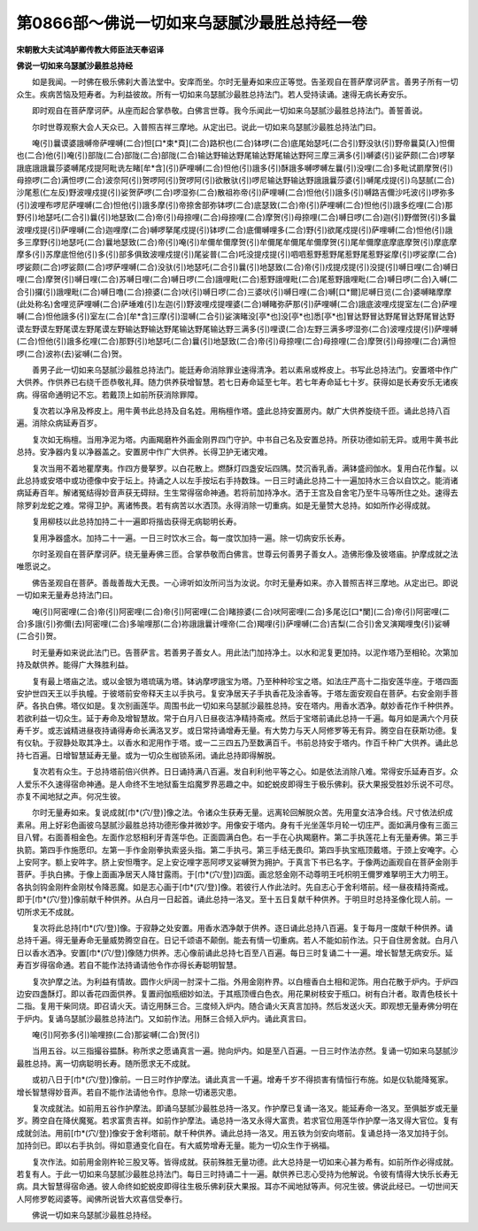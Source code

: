 第0866部～佛说一切如来乌瑟腻沙最胜总持经一卷
================================================

**宋朝散大夫试鸿胪卿传教大师臣法天奉诏译**

**佛说一切如来乌瑟腻沙最胜总持经**


　　如是我闻。一时佛在极乐佛刹大善法堂中。安庠而坐。尔时无量寿如来应正等觉。告圣观自在菩萨摩诃萨言。善男子所有一切众生。疾病苦恼及短寿者。为利益彼故。所有一切如来乌瑟腻沙最胜总持法门。若人受持读诵。速得无病长寿安乐。

　　即时观自在菩萨摩诃萨。从座而起合掌恭敬。白佛言世尊。我今乐闻此一切如来乌瑟腻沙最胜总持法门。善誓善说。

　　尔时世尊观察大会人天众已。入普照吉祥三摩地。从定出已。说此一切如来乌瑟腻沙最胜总持法门曰。

　　唵(引)曩谟婆誐嚩帝萨哩嚩(二合)怛[口*束*頁](二合)路枳也(二合)钵啰(二合)底尾始瑟吒(二合引)野没驮(引)野帝曩莫(入)怛儞也(二合)他(引)唵(引)部陇(二合)部陇(二合)部陇(二合)输达野输达野尾输达野尾输达野阿三摩三满多(引)嚩婆(引)娑萨颇(二合)啰拏誐底誐誐曩莎婆嚩尾戍提阿毗诜左睹[牟*含](引)萨哩嚩(二合)怛他(引)誐多(引)酥誐多嚩啰嚩左曩(引)没哩(二合)多毗试罽摩贺(引)母捺啰(二合)满怛啰(二合)波奈阿(引)贺啰阿(引)贺啰阿(引)欲散驮(引)啰尼输达野输达野誐誐曩莎婆(引)嚩尾戍提(引)乌瑟腻(二合)沙尾惹(仁左反)野波哩戍提(引)娑贺萨啰(二合)啰湿弥(二合)散祖祢帝(引)萨哩嚩(二合)怛他(引)誐多(引)嚩路吉儞沙吒波(引)啰弥多(引)波哩布啰尼萨哩嚩(二合)怛他(引)誐多摩(引)帝捺舍部弥钵啰(二合)底瑟致(二合)帝(引)萨哩嚩(二合)怛他(引)誐多纥哩(二合)那野(引)地瑟吒(二合引)曩(引)地瑟致(二合)帝(引)母捺哩(二合)母捺哩(二合)摩贺(引)母捺哩(二合)嚩日啰(二合)迦(引)野僧贺(引)多曩波哩戍提(引)萨哩嚩(二合)迦哩摩(二合)嚩啰拏尾戍提(引)钵啰(二合)底儞嚩哩多(二合)野(引)欲尾戍提(引)萨哩嚩(二合)怛他(引)誐多三摩野(引)地瑟吒(二合)曩地瑟致(二合)帝(引)唵(引)牟儞牟儞摩贺(引)牟儞尾牟儞尾牟儞摩贺(引)尾牟儞摩底摩底摩贺(引)摩底摩摩多(引)苏摩底怛他(引)多(引)部多俱致波哩戍提(引)尾娑普(二合)吒没提戍提(引)呬呬惹野惹野尾惹野尾惹野娑摩(引)啰娑摩(二合)啰娑颇(二合)啰娑颇(二合)啰萨哩嚩(二合)没驮(引)地瑟吒(二合引)曩(引)地瑟致(二合)帝(引)戍提戍提(引)没提(引)嚩日哩(二合)嚩日哩(二合)摩贺(引)嚩日哩(二合)苏嚩日哩(二合)嚩日啰(二合)誐哩毗(二合)惹野誐哩毗(二合)尾惹野誐哩毗(二合)嚩日啰(二合)入嚩(二合引)攞(引)誐哩毗(二合)嚩日噜(二合)捺婆(二合)吠(引)嚩日啰(二合)三婆吠(引)嚩日哩(二合)嚩[口*爾]尼嚩日览(二合)婆嚩睹摩摩(此处称名)舍哩览萨哩嚩(二合)萨埵难(引)左迦(引)野波哩戍提哩婆(二合)嚩睹弥萨那(引)萨哩嚩(二合)誐底波哩戍提室左(二合)萨哩嚩(二合)怛他誐多(引)室左(二合)[牟*含]三摩(引)湿嚩(二合引)娑演睹没[亭*也]没[亭*也]悉[亭*也]冒达野冒达野尾冒达野尾冒达野谟左野谟左野尾谟左野尾谟左野输达野输达野尾输达野尾输达野三满多(引)哩谟(二合)左野三满多啰湿弥(二合)波哩戍提(引)萨哩嚩(二合)怛他(引)誐多纥哩(二合)那野(引)地瑟吒(二合)曩(引)地瑟致(二合)帝(引)母捺哩(二合)母捺哩(二合)摩贺(引)母捺哩(二合)满怛啰(二合)波祢(去)娑嚩(二合)贺。

　　善男子此一切如来乌瑟腻沙最胜总持法门。能廷寿命消除罪业速得清净。若以素帛或桦皮上。书写此总持法门。安置塔中作广大供养。作供养已右绕千匝恭敬礼拜。随力供养获增智慧。若七日寿命延至七年。若七年寿命延七十岁。获得如是长寿安乐无诸疾病。得宿命通明记不忘。若戴顶上如前所获消除罪障。

　　复次若以净帛及桦皮上。用牛黄书此总持及自名姓。用栴檀作塔。盛此总持安置房内。献广大供养旋绕千匝。诵此总持八百遍。消除众病延寿百岁。

　　复次如无栴檀。当用净泥为塔。内画羯磨杵外画金刚界四门守护。中书自己名及安置总持。所获功德如前无异。或用牛黄书此总持。安净器内复以净器盖之。安置房中作广大供养。长得卫护无诸灾难。

　　复次当用不着地瞿摩夷。作四方曼拏罗。以白花散上。燃酥灯四盏安坛四隅。焚沉香乳香。满钵盛阏伽水。复用白花作鬘。以此总持或安塔中或功德像中安于坛上。持诵之人以左手按坛右手持数珠。一日三时诵此总持二十一遍加持水三合以自饮之。能消诸病延寿百年。解诸冤结得妙音声获无碍辩。生生常得宿命神通。若将前加持净水。洒于王宫及自舍宅乃至牛马等所住之处。速得去除罗刹龙蛇之难。常得卫护。离诸怖畏。若有病苦以水洒顶。永得消除一切重病。如是无量赞大总持。如如所作必得成就。

　　复用柳枝以此总持加持二十一遍即将揩齿获得无病聪明长寿。

　　复用净器盛水。加持二十一遍。一日三时饮水三合。每一度饮加持一遍。除一切病安乐长寿。

　　尔时圣观自在菩萨摩诃萨。绕无量寿佛三匝。合掌恭敬而白佛言。世尊云何善男子善女人。造佛形像及彼塔庙。护摩成就之法唯愿说之。

　　佛告圣观自在菩萨。善哉善哉大无畏。一心谛听如汝所问当为汝说。尔时无量寿如来。亦入普照吉祥三摩地。从定出已。即说一切如来无量寿总持法门曰。

　　唵(引)阿密哩(二合)帝(引)阿密哩(二合)帝(引)阿密哩(二合)睹捺婆(二合)吠阿密哩(二合)多尾讫[口*闌](二合)帝(引)阿密哩(二合)多誐(引)弥儞(去)阿密哩(二合)多喻哩那(二合)祢誐誐曩计哩帝(二合)羯哩(引)萨哩嚩(二合)吉梨(二合引)舍叉演羯哩曳(引)娑嚩(二合引)贺。

　　时无量寿如来说此法门已。告菩萨言。若善男子善女人。用此法门加持净土。以水和泥复更加持。以泥作塔乃至相轮。次第加持及献供养。能得广大殊胜利益。

　　复有最上塔庙之法。或以金银为塔琉璃为塔。钵讷摩啰誐宝为塔。乃至种种珍宝之塔。如法庄严高十二指安莲华座。于塔四面安护世四天王以手执幢。于彼塔前安帝释天主以手执弓。复安净居天子手执香花及涂香等。于塔左面安观自在菩萨。右安金刚手菩萨。各执白佛。塔仪如是。复次别画莲华。周围书此一切如来乌瑟腻沙最胜总持。安在塔内。用香水洒净。献妙香花作千种供养。若欲利益一切众生。延于寿命及增智慧故。常于白月八日昼夜洁净精持斋戒。然后于宝塔前诵此总持一千遍。每月如是满六个月获寿千岁。或志诚精进昼夜持诵得寿命长满洛叉岁。或日常持诵增寿无量。有大势力与天人阿修罗等无有异。腾空自在获斯功德。复有仪轨。于寂静处取其净土。以香水和泥用作于塔。或一二三四五乃至数满百千。书前总持安于塔内。作百千种广大供养。诵此总持七百遍。日增智慧延寿无量。或为一切众生枷锁系闭。诵此总持即得解脱。

　　复次若有众生。于总持塔前倍兴供养。日日诵持满八百遍。发自利利他平等之心。如是依法消除八难。常得安乐延寿百岁。众人爱乐不久速得宿命神通。是人命终不生地狱畜生焰魔罗界恶趣之中。如蛇蜕皮即得生于极乐佛刹。获大果报受胜妙乐说不可尽。亦复不闻地狱之声。何况生彼。

　　尔时无量寿如来。复说成就[巾*(穴/登)]像之法。令诸众生获寿无量。远离轮回解脱众苦。先用童女洁净合线。尺寸依法织成素帛。用上好彩色画彼乌瑟腻沙最胜总持功德形像并微妙字。用像安于塔内。身有千光坐莲华月轮一切庄严。面如满月像有三面三目八臂。右面善相金色。左面作忿怒相利牙青莲华色。正面圆满白色。右一手在心执羯磨杵。第二手执莲花上有无量寿佛。第三手执箭。第四手作施愿印。左第一手作金刚拳执索竖头指。第二手执弓。第三手结无畏印。第四手执宝瓶顶戴塔。于颈上安唵字。心上安阿字。额上安吽字。脐上安怛囕字。足上安讫哩字恶阿啰叉娑嚩贺为拥护。于真言下书已名字。于像两边画观自在菩萨金刚手菩萨。手执白拂。于像上面画净居天人降甘露雨。于[巾*(穴/登)]四面。画忿怒金刚不动尊明王吒枳明王儞罗难拏明王大力明王。各执剑钩金刚杵金刚杖令降恶魔。如是志心画于[巾*(穴/登)]像。若彼行人作此法时。先自志心于舍利塔前。经一昼夜精持斋戒。即于[巾*(穴/登)]像前献千种供养。从白月一日起首。诵此总持一洛叉。至十五日复献千种供养。于明旦时总持圣像化现人前。一切所求无不成就。

　　复次将此总持[巾*(穴/登)]像。于寂静之处安置。用香水洒净献于供养。逐日诵此总持八百遍。复于每月一度献千种供养。诵总持千遍。得无量寿命无量威势腾空自在。日记千颂语不颠倒。能去有情一切重病。若人不能如前作法。只于自住房舍就。白月八日以香水洒净。安置[巾*(穴/登)]像随力供养。志心像前诵此总持七百至八百遍。每日三时复诵二十一遍。增长智慧无病安乐。延寿百岁得宿命通。若自不能作法持诵请他令作亦得长寿聪明智慧。

　　复次护摩之法。为利益有情故。圆作火炉阔一肘深十二指。外用金刚杵界。以白檀香白土相和泥饰。用白花散于炉内。于炉四边安四盏酥灯。即以香花四面供养。复置阏伽瓶细妙如法。于其瓶顶缠白色衣。用花果树枝安于瓶口。树有白汁者。取青色枝长十二指。复用干柴同烧。即召请火天。请讫用酥三合。三度倾入炉内。随合诵火天真言加持。然后发送火天。即观想无量寿佛分明在于炉内。复诵乌瑟腻沙最胜总持法门。又如前作法。用酥三合倾入炉内。诵此真言曰。

　　唵(引)阿弥多(引)喻哩捺(二合)那娑嚩(二合)贺(引)

　　当用五谷。以三指撮谷揾酥。称所求之愿诵真言一遍。抛向炉内。如是至八百遍。一日三时作法亦然。复诵一切如来乌瑟腻沙最胜总持。离一切病聪明长寿。随所愿求无不成就。

　　或初八日于[巾*(穴/登)]像前。一日三时作护摩法。诵此真言一千遍。增寿千岁不得损害有情恒行布施。如是仪轨能降冤家。增长智慧得妙音声。若自不能作法请他令作。息除一切诸恶灾患。

　　复次成就法。如前用五谷作护摩法。即诵乌瑟腻沙最胜总持一洛叉。作护摩已复诵一洛叉。能延寿命一洛叉。至俱胝岁或无量岁。腾空自在降伏魔冤。若求富贵吉祥。如前作护摩法。诵总持一洛叉永得大富贵。若求官位用莲华作护摩一洛叉得大官位。复有成就剑法。用前[巾*(穴/登)]像安于舍利塔前。献千种供养。诵此总持一洛叉。用五铁为剑安向塔前。复诵总持一洛叉加持于剑。加持剑已。即以右手执剑。得如意通变化自在。有大威势增寿无量。能为一切众生作于祸福。

　　复次作法。如前用金刚杵轮三股叉等。皆得成就。获前殊胜无量功德。此大总持是一切如来心甚为希有。如前所作必得成就。若复有人。于此一切如来乌瑟腻沙最胜总持法门。每日三时持诵二十一遍。献供养已志心受持为他解说。令彼有情得大快乐长寿无病。具大智慧得宿命通。彼人命终如蛇蜕皮即得往生极乐佛刹获大果报。耳亦不闻地狱等声。何况生彼。佛说此经已。一切世间天人阿修罗乾闼婆等。闻佛所说皆大欢喜信受奉行。

　　佛说一切如来乌瑟腻沙最胜总持经。
